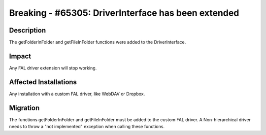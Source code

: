 ====================================================
Breaking - #65305: DriverInterface has been extended
====================================================

Description
===========

The getFolderInFolder and getFileInFolder functions were added to the DriverInterface.


Impact
======

Any FAL driver extension will stop working.


Affected Installations
======================

Any installation with a custom FAL driver, like WebDAV or Dropbox.


Migration
=========

The functions getFolderInFolder and getFileInFolder must be added to the custom FAL driver.
A Non-hierarchical driver needs to throw a "not implemented" exception when calling these functions.
